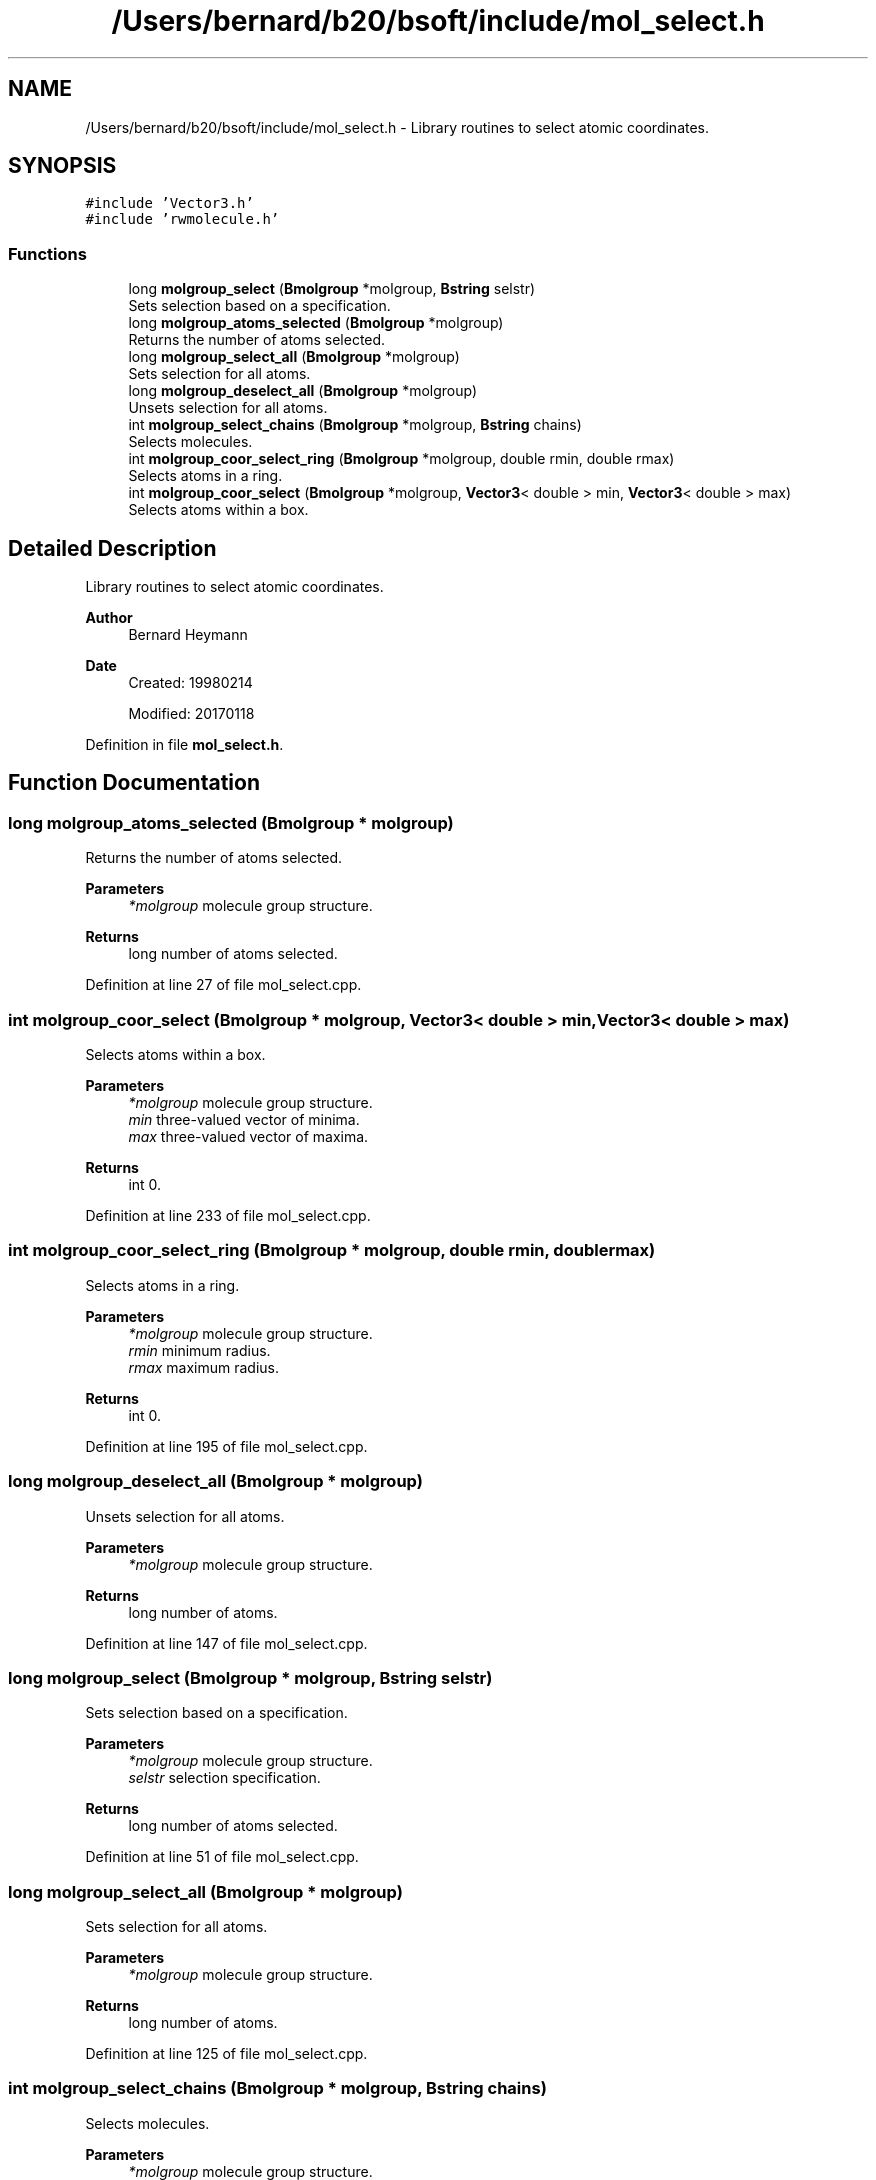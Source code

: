 .TH "/Users/bernard/b20/bsoft/include/mol_select.h" 3 "Wed Sep 1 2021" "Version 2.1.0" "Bsoft" \" -*- nroff -*-
.ad l
.nh
.SH NAME
/Users/bernard/b20/bsoft/include/mol_select.h \- Library routines to select atomic coordinates\&.  

.SH SYNOPSIS
.br
.PP
\fC#include 'Vector3\&.h'\fP
.br
\fC#include 'rwmolecule\&.h'\fP
.br

.SS "Functions"

.in +1c
.ti -1c
.RI "long \fBmolgroup_select\fP (\fBBmolgroup\fP *molgroup, \fBBstring\fP selstr)"
.br
.RI "Sets selection based on a specification\&. "
.ti -1c
.RI "long \fBmolgroup_atoms_selected\fP (\fBBmolgroup\fP *molgroup)"
.br
.RI "Returns the number of atoms selected\&. "
.ti -1c
.RI "long \fBmolgroup_select_all\fP (\fBBmolgroup\fP *molgroup)"
.br
.RI "Sets selection for all atoms\&. "
.ti -1c
.RI "long \fBmolgroup_deselect_all\fP (\fBBmolgroup\fP *molgroup)"
.br
.RI "Unsets selection for all atoms\&. "
.ti -1c
.RI "int \fBmolgroup_select_chains\fP (\fBBmolgroup\fP *molgroup, \fBBstring\fP chains)"
.br
.RI "Selects molecules\&. "
.ti -1c
.RI "int \fBmolgroup_coor_select_ring\fP (\fBBmolgroup\fP *molgroup, double rmin, double rmax)"
.br
.RI "Selects atoms in a ring\&. "
.ti -1c
.RI "int \fBmolgroup_coor_select\fP (\fBBmolgroup\fP *molgroup, \fBVector3\fP< double > min, \fBVector3\fP< double > max)"
.br
.RI "Selects atoms within a box\&. "
.in -1c
.SH "Detailed Description"
.PP 
Library routines to select atomic coordinates\&. 


.PP
\fBAuthor\fP
.RS 4
Bernard Heymann 
.RE
.PP
\fBDate\fP
.RS 4
Created: 19980214 
.PP
Modified: 20170118 
.RE
.PP

.PP
Definition in file \fBmol_select\&.h\fP\&.
.SH "Function Documentation"
.PP 
.SS "long molgroup_atoms_selected (\fBBmolgroup\fP * molgroup)"

.PP
Returns the number of atoms selected\&. 
.PP
\fBParameters\fP
.RS 4
\fI*molgroup\fP molecule group structure\&. 
.RE
.PP
\fBReturns\fP
.RS 4
long number of atoms selected\&. 
.RE
.PP

.PP
Definition at line 27 of file mol_select\&.cpp\&.
.SS "int molgroup_coor_select (\fBBmolgroup\fP * molgroup, \fBVector3\fP< double > min, \fBVector3\fP< double > max)"

.PP
Selects atoms within a box\&. 
.PP
\fBParameters\fP
.RS 4
\fI*molgroup\fP molecule group structure\&. 
.br
\fImin\fP three-valued vector of minima\&. 
.br
\fImax\fP three-valued vector of maxima\&. 
.RE
.PP
\fBReturns\fP
.RS 4
int 0\&. 
.RE
.PP

.PP
Definition at line 233 of file mol_select\&.cpp\&.
.SS "int molgroup_coor_select_ring (\fBBmolgroup\fP * molgroup, double rmin, double rmax)"

.PP
Selects atoms in a ring\&. 
.PP
\fBParameters\fP
.RS 4
\fI*molgroup\fP molecule group structure\&. 
.br
\fIrmin\fP minimum radius\&. 
.br
\fIrmax\fP maximum radius\&. 
.RE
.PP
\fBReturns\fP
.RS 4
int 0\&. 
.RE
.PP

.PP
Definition at line 195 of file mol_select\&.cpp\&.
.SS "long molgroup_deselect_all (\fBBmolgroup\fP * molgroup)"

.PP
Unsets selection for all atoms\&. 
.PP
\fBParameters\fP
.RS 4
\fI*molgroup\fP molecule group structure\&. 
.RE
.PP
\fBReturns\fP
.RS 4
long number of atoms\&. 
.RE
.PP

.PP
Definition at line 147 of file mol_select\&.cpp\&.
.SS "long molgroup_select (\fBBmolgroup\fP * molgroup, \fBBstring\fP selstr)"

.PP
Sets selection based on a specification\&. 
.PP
\fBParameters\fP
.RS 4
\fI*molgroup\fP molecule group structure\&. 
.br
\fIselstr\fP selection specification\&. 
.RE
.PP
\fBReturns\fP
.RS 4
long number of atoms selected\&. 
.RE
.PP

.PP
Definition at line 51 of file mol_select\&.cpp\&.
.SS "long molgroup_select_all (\fBBmolgroup\fP * molgroup)"

.PP
Sets selection for all atoms\&. 
.PP
\fBParameters\fP
.RS 4
\fI*molgroup\fP molecule group structure\&. 
.RE
.PP
\fBReturns\fP
.RS 4
long number of atoms\&. 
.RE
.PP

.PP
Definition at line 125 of file mol_select\&.cpp\&.
.SS "int molgroup_select_chains (\fBBmolgroup\fP * molgroup, \fBBstring\fP chains)"

.PP
Selects molecules\&. 
.PP
\fBParameters\fP
.RS 4
\fI*molgroup\fP molecule group structure\&. 
.br
\fIchains\fP comma-separated list of molecule ids\&. 
.RE
.PP
\fBReturns\fP
.RS 4
int chains selected\&. 
.RE
.PP

.PP
Definition at line 168 of file mol_select\&.cpp\&.
.SH "Author"
.PP 
Generated automatically by Doxygen for Bsoft from the source code\&.
